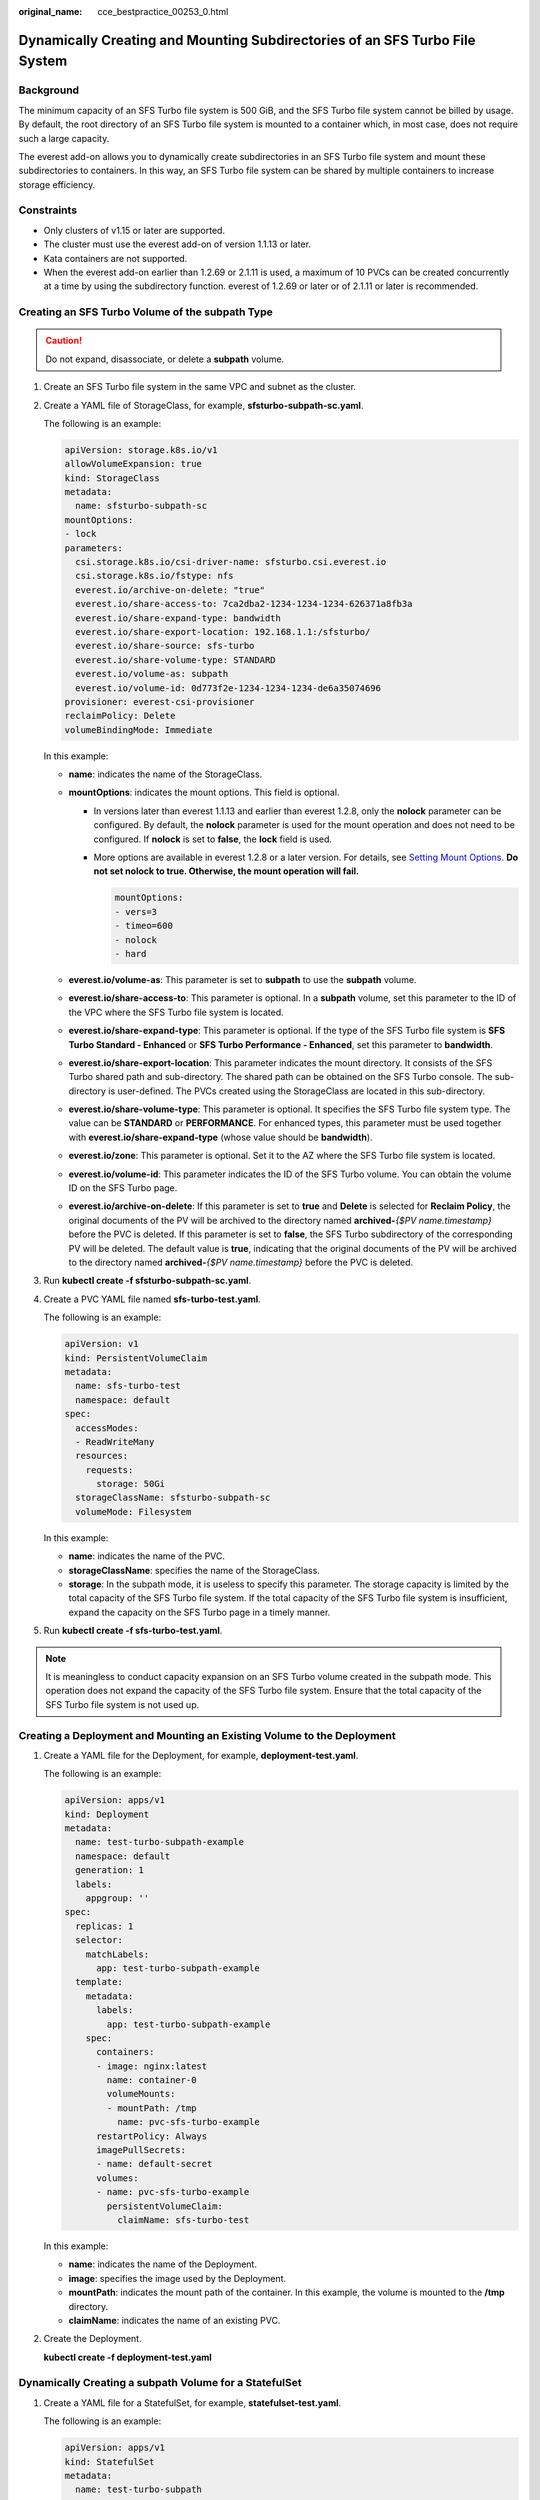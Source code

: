 :original_name: cce_bestpractice_00253_0.html

.. _cce_bestpractice_00253_0:

Dynamically Creating and Mounting Subdirectories of an SFS Turbo File System
============================================================================

Background
----------

The minimum capacity of an SFS Turbo file system is 500 GiB, and the SFS Turbo file system cannot be billed by usage. By default, the root directory of an SFS Turbo file system is mounted to a container which, in most case, does not require such a large capacity.

The everest add-on allows you to dynamically create subdirectories in an SFS Turbo file system and mount these subdirectories to containers. In this way, an SFS Turbo file system can be shared by multiple containers to increase storage efficiency.

Constraints
-----------

-  Only clusters of v1.15 or later are supported.
-  The cluster must use the everest add-on of version 1.1.13 or later.
-  Kata containers are not supported.
-  When the everest add-on earlier than 1.2.69 or 2.1.11 is used, a maximum of 10 PVCs can be created concurrently at a time by using the subdirectory function. everest of 1.2.69 or later or of 2.1.11 or later is recommended.

Creating an SFS Turbo Volume of the subpath Type
------------------------------------------------

.. caution::

   Do not expand, disassociate, or delete a **subpath** volume.

#. Create an SFS Turbo file system in the same VPC and subnet as the cluster.

#. Create a YAML file of StorageClass, for example, **sfsturbo-subpath-sc.yaml**.

   The following is an example:

   .. code-block::

      apiVersion: storage.k8s.io/v1
      allowVolumeExpansion: true
      kind: StorageClass
      metadata:
        name: sfsturbo-subpath-sc
      mountOptions:
      - lock
      parameters:
        csi.storage.k8s.io/csi-driver-name: sfsturbo.csi.everest.io
        csi.storage.k8s.io/fstype: nfs
        everest.io/archive-on-delete: "true"
        everest.io/share-access-to: 7ca2dba2-1234-1234-1234-626371a8fb3a
        everest.io/share-expand-type: bandwidth
        everest.io/share-export-location: 192.168.1.1:/sfsturbo/
        everest.io/share-source: sfs-turbo
        everest.io/share-volume-type: STANDARD
        everest.io/volume-as: subpath
        everest.io/volume-id: 0d773f2e-1234-1234-1234-de6a35074696
      provisioner: everest-csi-provisioner
      reclaimPolicy: Delete
      volumeBindingMode: Immediate

   In this example:

   -  **name**: indicates the name of the StorageClass.
   -  **mountOptions**: indicates the mount options. This field is optional.

      -  In versions later than everest 1.1.13 and earlier than everest 1.2.8, only the **nolock** parameter can be configured. By default, the **nolock** parameter is used for the mount operation and does not need to be configured. If **nolock** is set to **false**, the **lock** field is used.

      -  More options are available in everest 1.2.8 or a later version. For details, see `Setting Mount Options <https://docs.otc.t-systems.com/en-us/usermanual2/cce/cce_10_0337.html>`__. **Do not set nolock to true. Otherwise, the mount operation will fail.**

         .. code-block::

            mountOptions:
            - vers=3
            - timeo=600
            - nolock
            - hard

   -  **everest.io/volume-as**: This parameter is set to **subpath** to use the **subpath** volume.
   -  **everest.io/share-access-to**: This parameter is optional. In a **subpath** volume, set this parameter to the ID of the VPC where the SFS Turbo file system is located.
   -  **everest.io/share-expand-type**: This parameter is optional. If the type of the SFS Turbo file system is **SFS Turbo Standard - Enhanced** or **SFS Turbo Performance - Enhanced**, set this parameter to **bandwidth**.
   -  **everest.io/share-export-location**: This parameter indicates the mount directory. It consists of the SFS Turbo shared path and sub-directory. The shared path can be obtained on the SFS Turbo console. The sub-directory is user-defined. The PVCs created using the StorageClass are located in this sub-directory.
   -  **everest.io/share-volume-type**: This parameter is optional. It specifies the SFS Turbo file system type. The value can be **STANDARD** or **PERFORMANCE**. For enhanced types, this parameter must be used together with **everest.io/share-expand-type** (whose value should be **bandwidth**).
   -  **everest.io/zone**: This parameter is optional. Set it to the AZ where the SFS Turbo file system is located.
   -  **everest.io/volume-id**: This parameter indicates the ID of the SFS Turbo volume. You can obtain the volume ID on the SFS Turbo page.
   -  **everest.io/archive-on-delete**: If this parameter is set to **true** and **Delete** is selected for **Reclaim Policy**, the original documents of the PV will be archived to the directory named **archived-**\ *{$PV name.timestamp}* before the PVC is deleted. If this parameter is set to **false**, the SFS Turbo subdirectory of the corresponding PV will be deleted. The default value is **true**, indicating that the original documents of the PV will be archived to the directory named **archived-**\ *{$PV name.timestamp}* before the PVC is deleted.

3. Run **kubectl create -f sfsturbo-subpath-sc.yaml**.

4. Create a PVC YAML file named **sfs-turbo-test.yaml**.

   The following is an example:

   .. code-block::

      apiVersion: v1
      kind: PersistentVolumeClaim
      metadata:
        name: sfs-turbo-test
        namespace: default
      spec:
        accessModes:
        - ReadWriteMany
        resources:
          requests:
            storage: 50Gi
        storageClassName: sfsturbo-subpath-sc
        volumeMode: Filesystem

   In this example:

   -  **name**: indicates the name of the PVC.
   -  **storageClassName**: specifies the name of the StorageClass.
   -  **storage**: In the subpath mode, it is useless to specify this parameter. The storage capacity is limited by the total capacity of the SFS Turbo file system. If the total capacity of the SFS Turbo file system is insufficient, expand the capacity on the SFS Turbo page in a timely manner.

5. Run **kubectl create -f sfs-turbo-test.yaml**.

.. note::

   It is meaningless to conduct capacity expansion on an SFS Turbo volume created in the subpath mode. This operation does not expand the capacity of the SFS Turbo file system. Ensure that the total capacity of the SFS Turbo file system is not used up.

Creating a Deployment and Mounting an Existing Volume to the Deployment
-----------------------------------------------------------------------

#. Create a YAML file for the Deployment, for example, **deployment-test.yaml**.

   The following is an example:

   .. code-block::

      apiVersion: apps/v1
      kind: Deployment
      metadata:
        name: test-turbo-subpath-example
        namespace: default
        generation: 1
        labels:
          appgroup: ''
      spec:
        replicas: 1
        selector:
          matchLabels:
            app: test-turbo-subpath-example
        template:
          metadata:
            labels:
              app: test-turbo-subpath-example
          spec:
            containers:
            - image: nginx:latest
              name: container-0
              volumeMounts:
              - mountPath: /tmp
                name: pvc-sfs-turbo-example
            restartPolicy: Always
            imagePullSecrets:
            - name: default-secret
            volumes:
            - name: pvc-sfs-turbo-example
              persistentVolumeClaim:
                claimName: sfs-turbo-test

   In this example:

   -  **name**: indicates the name of the Deployment.
   -  **image**: specifies the image used by the Deployment.
   -  **mountPath**: indicates the mount path of the container. In this example, the volume is mounted to the **/tmp** directory.
   -  **claimName**: indicates the name of an existing PVC.

2. Create the Deployment.

   **kubectl create -f deployment-test.yaml**

Dynamically Creating a subpath Volume for a StatefulSet
-------------------------------------------------------

#. Create a YAML file for a StatefulSet, for example, **statefulset-test.yaml**.

   The following is an example:

   .. code-block::

      apiVersion: apps/v1
      kind: StatefulSet
      metadata:
        name: test-turbo-subpath
        namespace: default
        generation: 1
        labels:
          appgroup: ''
      spec:
        replicas: 2
        selector:
          matchLabels:
            app: test-turbo-subpath
        template:
          metadata:
            labels:
              app: test-turbo-subpath
            annotations:
              metrics.alpha.kubernetes.io/custom-endpoints: '[{"api":"","path":"","port":"","names":""}]'
              pod.alpha.kubernetes.io/initialized: 'true'
          spec:
            containers:
              - name: container-0
                image: 'nginx:latest'
                resources: {}
                volumeMounts:
                  - name: sfs-turbo-160024548582479676
                    mountPath: /tmp
                terminationMessagePath: /dev/termination-log
                terminationMessagePolicy: File
                imagePullPolicy: IfNotPresent
            restartPolicy: Always
            terminationGracePeriodSeconds: 30
            dnsPolicy: ClusterFirst
            securityContext: {}
            imagePullSecrets:
              - name: default-secret
            affinity: {}
            schedulerName: default-scheduler
        volumeClaimTemplates:
          - metadata:
              name: sfs-turbo-160024548582479676
              namespace: default
              annotations: {}
            spec:
              accessModes:
                - ReadWriteOnce
              resources:
                requests:
                  storage: 10Gi
              storageClassName: sfsturbo-subpath-sc
        serviceName: wwww
        podManagementPolicy: OrderedReady
        updateStrategy:
          type: RollingUpdate
        revisionHistoryLimit: 10

   In this example:

   -  **name**: indicates the name of the StatefulSet.
   -  **image**: specifies the image used by the StatefulSet.
   -  **mountPath**: indicates the mount path of the container. In this example, the volume is mounted to the **/tmp** directory.
   -  **spec.template.spec.containers.volumeMounts.name** and **spec.volumeClaimTemplates.metadata.name**: must be consistent because they are mapped to each other.
   -  **storageClassName**: indicates the name of the StorageClass.

2. Create the StatefulSet.

   **kubectl create -f statefulset-test.yaml**
